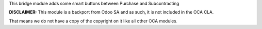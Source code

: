 This bridge module adds some smart buttons between Purchase and Subcontracting

**DISCLAIMER:** This module is a backport from Odoo SA and as such, it is not included in the OCA CLA.

That means we do not have a copy of the copyright on it like all other OCA modules.
